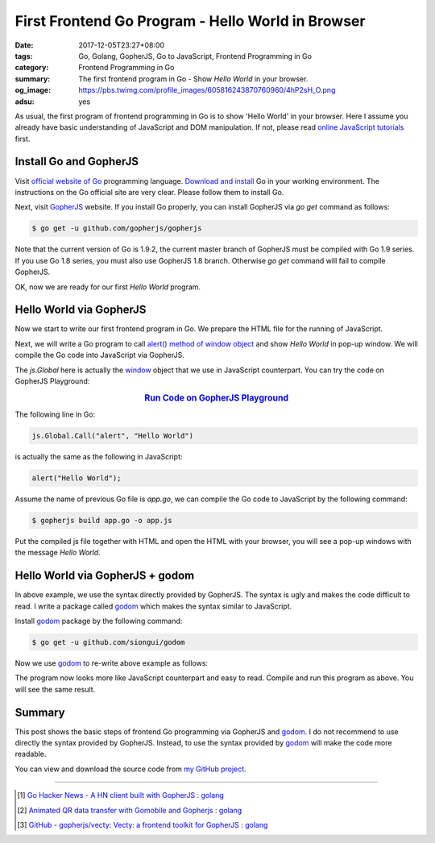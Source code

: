 First Frontend Go Program - Hello World in Browser
##################################################

:date: 2017-12-05T23:27+08:00
:tags: Go, Golang, GopherJS, Go to JavaScript, Frontend Programming in Go
:category: Frontend Programming in Go
:summary: The first frontend program in Go - Show *Hello World* in your browser.
:og_image: https://pbs.twimg.com/profile_images/605816243870760960/4hP2sH_O.png
:adsu: yes


As usual, the first program of frontend programming in Go is to show 'Hello
World' in your browser. Here I assume you already have basic understanding of
JavaScript and DOM manipulation. If not, please read
`online JavaScript tutorials`_ first.


Install Go and GopherJS
+++++++++++++++++++++++

Visit `official website of Go`_ programming language. `Download and install`_ Go
in your working environment. The instructions on the Go official site are very
clear. Please follow them to install Go.

Next, visit GopherJS_ website. If you install Go properly, you can install
GopherJS via *go get* command as follows:

.. code-block:: bash

  $ go get -u github.com/gopherjs/gopherjs

Note that the current version of Go is 1.9.2, the current master branch of
GopherJS must be compiled with Go 1.9 series. If you use Go 1.8 series, you must
also use GopherJS 1.8 branch. Otherwise *go get* command will fail to compile
GopherJS.

OK, now we are ready for our first *Hello World* program.


Hello World via GopherJS
++++++++++++++++++++++++

Now we start to write our first frontend program in Go. We prepare the HTML file
for the running of JavaScript.

.. show_github_file:: siongui frontend-programming-in-go 001-hello-world/index.html
.. adsu:: 2

Next, we will write a Go program to call `alert() method of window object`_ and
show *Hello World* in pop-up window. We will compile the Go code into JavaScript
via GopherJS.

.. show_github_file:: siongui frontend-programming-in-go 001-hello-world/app.go

The `js.Global` here is actually the window_ object that we use in JavaScript
counterpart. You can try the code on GopherJS Playground:

.. rubric:: `Run Code on GopherJS Playground <https://gopherjs.github.io/playground/>`_
   :class: align-center

The following line in Go:

.. code-block:: go

  js.Global.Call("alert", "Hello World")

is actually the same as the following in JavaScript:

.. code-block:: javascript

  alert("Hello World");

Assume the name of previous Go file is `app.go`, we can compile the Go code to
JavaScript by the following command:

.. code-block:: bash

  $ gopherjs build app.go -o app.js

Put the compiled js file together with HTML and open the HTML with your browser,
you will see a pop-up windows with the message *Hello World*.

.. adsu:: 3


Hello World via GopherJS + godom
++++++++++++++++++++++++++++++++

In above example, we use the syntax directly provided by GopherJS. The syntax is
ugly and makes the code difficult to read. I write a package called godom_ which
makes the syntax similar to JavaScript.

Install godom_ package by the following command:

.. code-block:: bash

  $ go get -u github.com/siongui/godom

Now we use godom_ to re-write above example as follows:

.. show_github_file:: siongui frontend-programming-in-go 001-hello-world/appdom.go

The program now looks more like JavaScript counterpart and easy to read. Compile
and run this program as above. You will see the same result.

.. adsu:: 4

Summary
+++++++

This post shows the basic steps of frontend Go programming via GopherJS and
godom_. I do not recommend to use directly the syntax provided by GopherJS.
Instead, to use the syntax provided by godom_ will make the code more readable.

You can view and download the source code from `my GitHub project`_.

----

.. [1] `Go Hacker News - A HN client built with GopherJS : golang <https://old.reddit.com/r/golang/comments/9qr56e/go_hacker_news_a_hn_client_built_with_gopherjs/>`_
.. [2] `Animated QR data transfer with Gomobile and Gopherjs : golang <https://old.reddit.com/r/golang/comments/9yrk1g/animated_qr_data_transfer_with_gomobile_and/>`_
.. [3] `GitHub - gopherjs/vecty: Vecty: a frontend toolkit for GopherJS : golang <https://old.reddit.com/r/golang/comments/a68k3r/github_gopherjsvecty_vecty_a_frontend_toolkit_for/>`_

.. _Go: https://golang.org/
.. _Golang: https://golang.org/
.. _official website of Go: https://golang.org/
.. _GopherJS: https://github.com/gopherjs/gopherjs
.. _Go Playground: https://play.golang.org/
.. _online JavaScript tutorials: https://www.google.com/search?q=online+JavaScript+tutorials
.. _Download and install: https://golang.org/dl/
.. _alert() method of window object: https://www.w3schools.com/jsref/met_win_alert.asp
.. _window: https://www.w3schools.com/jsref/obj_window.asp
.. _godom: https://github.com/siongui/godom
.. _my GitHub project: https://github.com/siongui/frontend-programming-in-go/tree/master/001-hello-world
